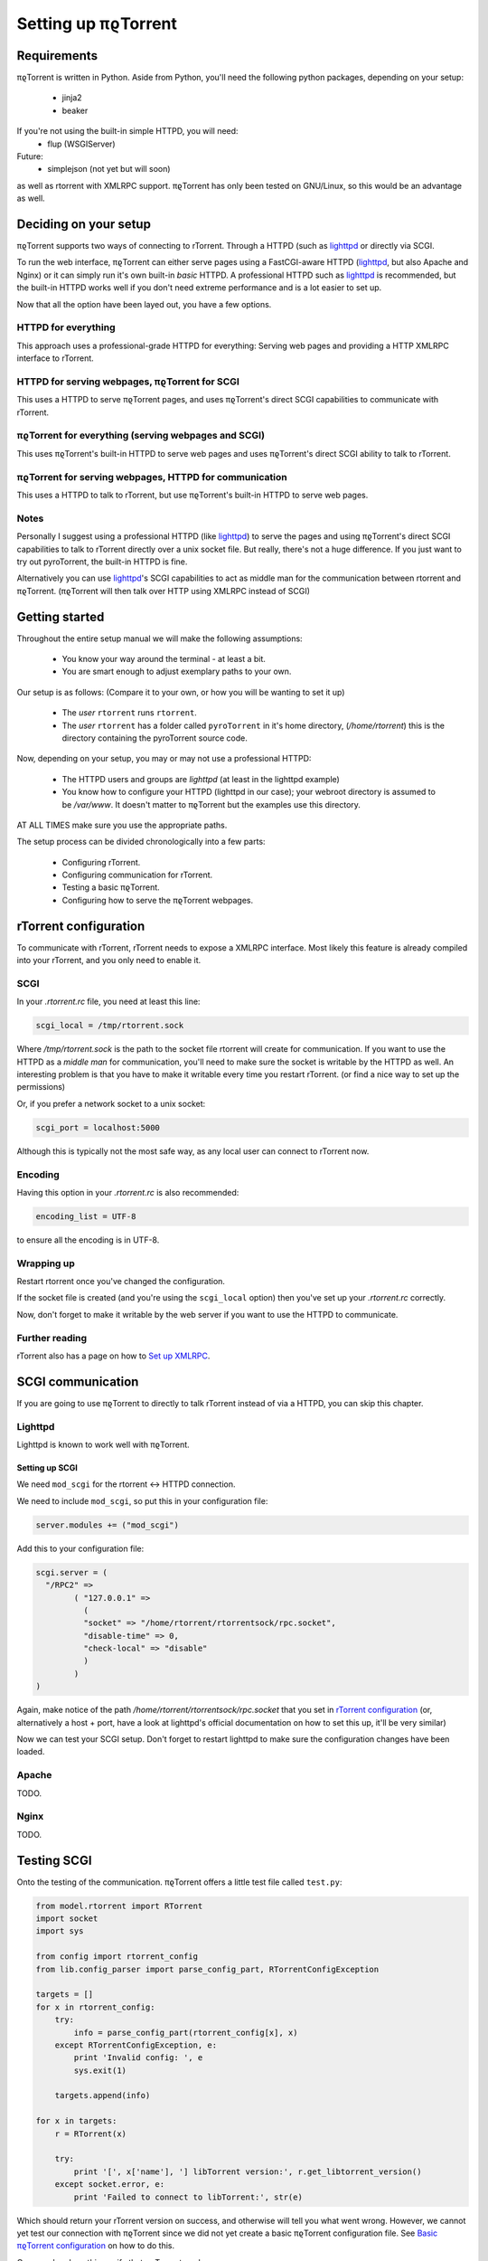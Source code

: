 .. _introduction:

Setting up πϱTorrent
====================

Requirements
------------

πϱTorrent is written in Python. Aside from Python, you'll need the following
python packages, depending on your setup:

    -   jinja2
    -   beaker

If you're not using the built-in simple HTTPD, you will need:
    -   flup (WSGIServer)

Future:
    -   simplejson (not yet but will soon)

as well as rtorrent with XMLRPC support. πϱTorrent has only been tested on
GNU/Linux, so this would be an advantage as well.

.. TERRIBLE NAME vvvvvv

Deciding on your setup
----------------------

πϱTorrent supports two ways of connecting to rTorrent. Through a HTTPD (such
as `lighttpd <http://www.lighttpd.net/>`_ or directly via SCGI.

To run the web interface, πϱTorrent can either serve pages using a FastCGI-aware
HTTPD (`lighttpd`_, but also Apache and Nginx) or it can simply run it's
own built-in *basic* HTTPD. A professional HTTPD such as `lighttpd`_ is
recommended, but the built-in HTTPD works well if you don't need extreme
performance and is a lot easier to set up.

Now that all the option have been layed out, you have a few options.

HTTPD for everything
~~~~~~~~~~~~~~~~~~~~

This approach uses a professional-grade HTTPD for
everything: Serving web pages and providing a HTTP XMLRPC interface to rTorrent.

HTTPD for serving webpages, πϱTorrent for SCGI
~~~~~~~~~~~~~~~~~~~~~~~~~~~~~~~~~~~~~~~~~~~~~~

This uses a HTTPD to serve πϱTorrent pages,
and uses πϱTorrent's direct SCGI capabilities to communicate with rTorrent.

πϱTorrent for everything (serving webpages and SCGI)
~~~~~~~~~~~~~~~~~~~~~~~~~~~~~~~~~~~~~~~~~~~~~~~~~~~~

This uses πϱTorrent's built-in HTTPD to serve web pages and uses πϱTorrent's
direct SCGI ability to talk to rTorrent.

πϱTorrent for serving webpages, HTTPD for communication
~~~~~~~~~~~~~~~~~~~~~~~~~~~~~~~~~~~~~~~~~~~~~~~~~~~~~~~

This uses a HTTPD to talk to rTorrent, but use πϱTorrent's built-in HTTPD to
serve web pages.

Notes
~~~~~

Personally I suggest using a professional HTTPD (like `lighttpd`_) to serve
the pages and using πϱTorrent's direct SCGI capabilities to talk to rTorrent
directly over a unix socket file. But really, there's not a huge difference. If
you just want to try out pyroTorrent, the built-in HTTPD is fine.

Alternatively you can use `lighttpd`_'s SCGI capabilities to act as middle man
for the communication between rtorrent and πϱTorrent.
(πϱTorrent will then talk over HTTP using XMLRPC instead of SCGI)

Getting started
---------------

Throughout the entire setup manual we will make the following assumptions:

    -   You know your way around the terminal - at least a bit.
    -   You are smart enough to adjust exemplary paths to your own.

Our setup is as follows: (Compare it to your own, or how you will be wanting to
set it up)

    -   The *user* ``rtorrent`` runs ``rtorrent``.
    -   The *user* ``rtorrent`` has a folder called ``pyroTorrent`` in it's home
        directory, (*/home/rtorrent*) this is the directory containing the
        pyroTorrent source code.

Now, depending on your setup, you may or may not use a professional HTTPD:

    -   The HTTPD users and groups are *lighttpd* (at least in the lighttpd
        example)
    -   You know how to configure your HTTPD (lighttpd in our case); your
        webroot directory is assumed to be */var/www*. It doesn't matter to
        πϱTorrent but the examples use this directory.

AT ALL TIMES make sure you use the appropriate paths.

The setup process can be divided chronologically into a few parts:

    -   Configuring rTorrent.
    -   Configuring communication for rTorrent.
    -   Testing a basic πϱTorrent.
    -   Configuring how to serve the πϱTorrent webpages.

rTorrent configuration
----------------------

To communicate with rTorrent, rTorrent needs to expose a XMLRPC interface.
Most likely this feature is already compiled into your rTorrent, and you only
need to enable it.

SCGI
~~~~

In your *.rtorrent.rc* file, you need at least this line:

.. code-block:: bash

    scgi_local = /tmp/rtorrent.sock

Where */tmp/rtorrent.sock* is the path to the socket file rtorrent will
create for communication. If you want to use the HTTPD as a *middle man* for
communication, you'll need to make sure the socket is writable by the HTTPD as
well. An interesting problem is that you have to make it writable every time
you restart rTorrent. (or find a nice way to set up the permissions)

Or, if you prefer a network socket to a unix socket:

.. code-block:: bash

    scgi_port = localhost:5000

Although this is typically not the most safe way, as any local user can connect
to rTorrent now.

Encoding
~~~~~~~~

Having this option in your *.rtorrent.rc* is also recommended:

.. code-block:: bash

    encoding_list = UTF-8

to ensure all the encoding is in UTF-8.

Wrapping up
~~~~~~~~~~~

Restart rtorrent once you've changed the configuration.

If the socket file is created (and you're using the ``scgi_local`` option)
then you've set up your *.rtorrent.rc* correctly.

Now, don't forget to make it writable by the web server if you want to use the
HTTPD to communicate.

Further reading
~~~~~~~~~~~~~~~

rTorrent also has a page on how to `Set up XMLRPC
<http://libtorrent.rakshasa.no/wiki/RTorrentXMLRPCGuide>`_.

SCGI communication
------------------

If you are going to use πϱTorrent to directly to talk rTorrent instead of via
a HTTPD, you can skip this chapter.

Lighttpd
~~~~~~~~

Lighttpd is known to work well with πϱTorrent.

Setting up SCGI
```````````````

We need ``mod_scgi`` for the rtorrent <-> HTTPD connection.

We need to include ``mod_scgi``, so put this in your configuration file:

.. code-block:: lua

    server.modules += ("mod_scgi")

Add this to your configuration file:

.. code-block:: lua

        scgi.server = (
          "/RPC2" =>
                ( "127.0.0.1" =>
                  (
                  "socket" => "/home/rtorrent/rtorrentsock/rpc.socket",
                  "disable-time" => 0,
                  "check-local" => "disable"
                  )
                )
        )

Again, make notice of the path */home/rtorrent/rtorrentsock/rpc.socket* that you
set in `rTorrent configuration`_ (or, alternatively a host + port, have a look
at lighttpd's official documentation on how to set this up, it'll be very
similar)

Now we can test your SCGI setup. Don't forget to restart lighttpd to make sure
the configuration changes have been loaded.

Apache
~~~~~~

TODO.

Nginx
~~~~~

TODO.

Testing SCGI
------------

Onto the testing of the communication.
πϱTorrent offers a little test file called ``test.py``:

.. code-block:: python

    from model.rtorrent import RTorrent
    import socket
    import sys

    from config import rtorrent_config
    from lib.config_parser import parse_config_part, RTorrentConfigException

    targets = []
    for x in rtorrent_config:
        try:
            info = parse_config_part(rtorrent_config[x], x)
        except RTorrentConfigException, e:
            print 'Invalid config: ', e
            sys.exit(1)

        targets.append(info)

    for x in targets:
        r = RTorrent(x)

        try:
            print '[', x['name'], '] libTorrent version:', r.get_libtorrent_version()
        except socket.error, e:
            print 'Failed to connect to libTorrent:', str(e)

Which should return your rTorrent version on success, and otherwise will tell
you what went wrong. However, we cannot yet test our connection with πϱTorrent
since we did not yet create a basic πϱTorrent configuration file.
See `Basic πϱTorrent configuration`_ on how to do this.

Once you've done this, verify that πϱTorrent works:

.. code-block:: bash

    $ python test.py
    [ sheeva ] libTorrent version: 0.12.6

Serving webpages
----------------

To actually view any content, we still need to set up the page serving.

Using the built-in HTTPD
~~~~~~~~~~~~~~~~~~~~~~~~

Anyway, you'll typically have to select that you want to use the built-in HTTPD
in the config file, and just run ``πϱtorrent.py``.

To enable the built-in HTTPD, make sure the value ``USE_OWN_HTTPD`` in
``config.py`` is set to ``True``:

.. code-block:: python

    USE_OWN_HTTPD = True

Lighttpd
~~~~~~~~

Serving the webpages with `lighttpd`_ is recommended, as it has recieved a lot
more testing than the built-in HTTPD, along with many other reasons.
It is however, more complicated to set up.

Setting up FCGI
```````````````

We need to include ``mod_fastcgi``, so put this in your configuration file:

.. code-block:: lua

    server.modules += ("mod_fastcgi")

Somewhere on top, but below the *server.modules =* line, (or just add it to your
standard set of modules). In some cases a mod_fastcgi.conf file is shipped with
your distribution instead. You can use this file by including it, but make sure
it doesn't do any weird stuff like set up PHP. (Who would want that anyway?)

.. code-block:: lua

    include "mod_fastcgi.conf"

There. Now we should have fastcgi support for lighttpd. If this went too fast,
have a look at the lighttpd documentation.

Setting up FCGI to talk to πϱTorrent
````````````````````````````````````

This is the tricky part. You'll need to ensure that a couple of things work:

    -   An empty file is required in your document root to prevent 404's before
        the FCGI contact is made.
    -   You have the appropriate *rewrite-once* rule.
    -   You have the correct *fastcgi.server* line.

.. code-block:: lua

    url.rewrite-once = (
             "^/torrent" => "torrent.tfcgi"
    )

    fastcgi.server += ( ".tfcgi" =>
       ( "torrentfcgi" =>
         (
             "socket"        => "/tmp/torrent.sock-1",
             "docroot"       => "/home/rtorrent/pyrotorrent"
         )
       )
     )

And don't forget to create the empty file:

.. code-block:: lua

    touch /var/www/torrent.tfcgi

Where */var/www* is my *var.basedir* in the lighttpd configuration file.

Using spawn-fcgi
````````````````

To spawn an instance of πϱTorrent, we use the program called *spawn-fcgi*.
It's probably in your package manager; install it. Run the following command as
root, obviously again adjust whatever parameters you need to adjust.

.. code-block:: bash

    /usr/bin/spawn-fcgi /home/rtorrent/pyrotorrent/pyrotorrent.py \
    -s /tmp/torrent.sock-1 \
    -u lighttpd -g lighttpd \
    -d /home/rtorrent/pyrotorrent/

Where the socket path is defined by *-s*, the user and group of the pid
are set with *-u* and *-g*, and finally, the directory to change to is
defined by *-d*.

Now that you've spawned a πϱTorrent process, let's check that it's still
alive:

.. code-block:: bash

    # ps xua  | grep python
    lighttpd 31639 84.5  1.6  12276  8372 ?        Rs   19:57   0:01    /usr/bin/python2.6 /home/rtorrent/pyrotorrent/pyrotorrent.py


πϱTorrent configuration
-----------------------


The πϱTorrent configuration file is trivial.

Basic πϱTorrent configuration
~~~~~~~~~~~~~~~~~~~~~~~~~~~~~

A basic configuration file (just enough for the famous ``test.py``) looks like
this:

.. code-block:: python

    ## Exemplary SCGI setup using unix socket
    #rtorrent_config = {
    #   'sheeva': {
    #        'scgi' : {
    #            'unix-socket' : '/tmp/rtorrent.sock'
    #        }
    #    }
    #}
    #
    ## Exemplary SCGI setup using scgi over network
    #rtorrent_config = {
    #    'sheeva': {
    #        'scgi' : {
    #            'host' : '192.168.1.70',
    #            'port' : 80
    #        }
    #    }
    #}

    # Exemplary HTTP setup using remote XMLRPC server. (SCGI is handled by the HTTPD
    # in this case)
    rtorrent_config = {
        'sheeva' : {
            'http' : {
                'host' : '192.168.1.70',
                'port' : 80,
                'url'  : '/RPC2',
            }
        }
    }


With examples for all of the three communication methods, uncomment the one you
want to use and comment the other ones. (And make sure you adjust the
information such as host, port or path)

πϱTorrent configuration for webpages
~~~~~~~~~~~~~~~~~~~~~~~~~~~~~~~~~~~~

To actually serve webpages over FCGI, we need to extend the configuration file a
bit:

.. code-block:: python

    # Place all your globals here

    # Base URL for your HTTP website
    BASE_URL = '/torrent'
    # HTTP URL for the static files
    STATIC_URL = BASE_URL + '/static'

    # Use built-in HTTPD?
    USE_OWN_HTTPD = False

    # Default background
    BACKGROUND_IMAGE = 'cat.jpg'

    USE_AUTH = True

    torrent_users = {
        'USER NAME' : {
            'targets' : ['sheeva', 'sheevareborn'],
            'background-image' : 'space1.png',
            'password' : 'FILL IN PASSWORD'
        }
    }

    ## Exemplary SCGI setup using unix socket
    #rtorrent_config = {
    #    'sheeva' : {
    #        'scgi' : {
    #            'unix-socket' : '/tmp/rtorrent.sock'
    #        }
    #    }
    #}
    #
    ## Exemplary SCGI setup using scgi over network
    #rtorrent_config = {
    #    'sheeva' : {
    #        'scgi' : {
    #            'host' : '192.168.1.70',
    #            'port' : 80
    #        }
    #    }
    #}

    # Exemplary HTTP setup using remote XMLRPC server. (SCGI is handled by the HTTPD
    # in this case)
    rtorrent_config = {
        'sheeva' : {
            'http' : {
                'host' : '192.168.1.70',
                'port' : 80,
                'url'  : '/RPC2',
            }
        }
        ,
        'sheevareborn' : {
            'http' : {
                'host' : '42.42.42.42',
                'port' : 80,
                'url'  : '/RPC2',
            }
        }
    }


Make sure the *BASE_URL* matches the URL you set in your HTTPD setup.

πϱTorrent configuration for serving downloaded files
~~~~~~~~~~~~~~~~~~~~~~~~~~~~~~~~~~~~~~~~~~~~~~~~~~~~

πϱTorrent can also act as direct download server for torrent files.
Upon clicking on a torrent you will be presented with a list of files
contained by that torrent. With the configuration below, the files will become
clickable as well, upon which you will be offered to download the file.

.. code-block:: python

    # Example configuration with file downloading enabled
    rtorrent_config = {
        'woensdag' : {
            'http' : {
                'host' : '127.0.0.1',
                'port' : 8080,
                'url'  : '/RPC2',
            },
            'storage_mode' : {
                'local_path' : '/home/torrent/woensdag',
                'remote_path' : '/home/rtorrent'
            }
        }

As you can see, the rtorrent entry ``woensdag`` has an extra ``storage_mode``
property. There are currently 2 possible ways of configuring downloads.

    1.  rtorrent runs on the same machine as πϱTorrent 

    2.  rtorrent runs on another machine, but πϱTorrent can access this
        machine's filesystem through a mounted directory.

local setup
```````````

As you no doubt have guessed, the configuration above is the remote setup.
To configure a locally running rtorrent simply drop the ``remote_path``
from the configuration, and set the ``local_path`` property to ``/``.

remote setup
````````````

In this configuration ``local_path`` represents the path to the local
mount point. ``remote_path`` is the path on the remote host running
rtorrent, mounted by the local machine.
To summerize, in the above configuration we have mounted the remote directory
``/home/rtorrent`` on the local directory ``/home/torrent/woensdag``

When you're done
----------------

Congratulations. (Some stuff here on what to do if you ran into problems, and
also hint that people can now start looking at the code to add features, or how
to request features)

Oh, and enjoy πϱTorrent.

